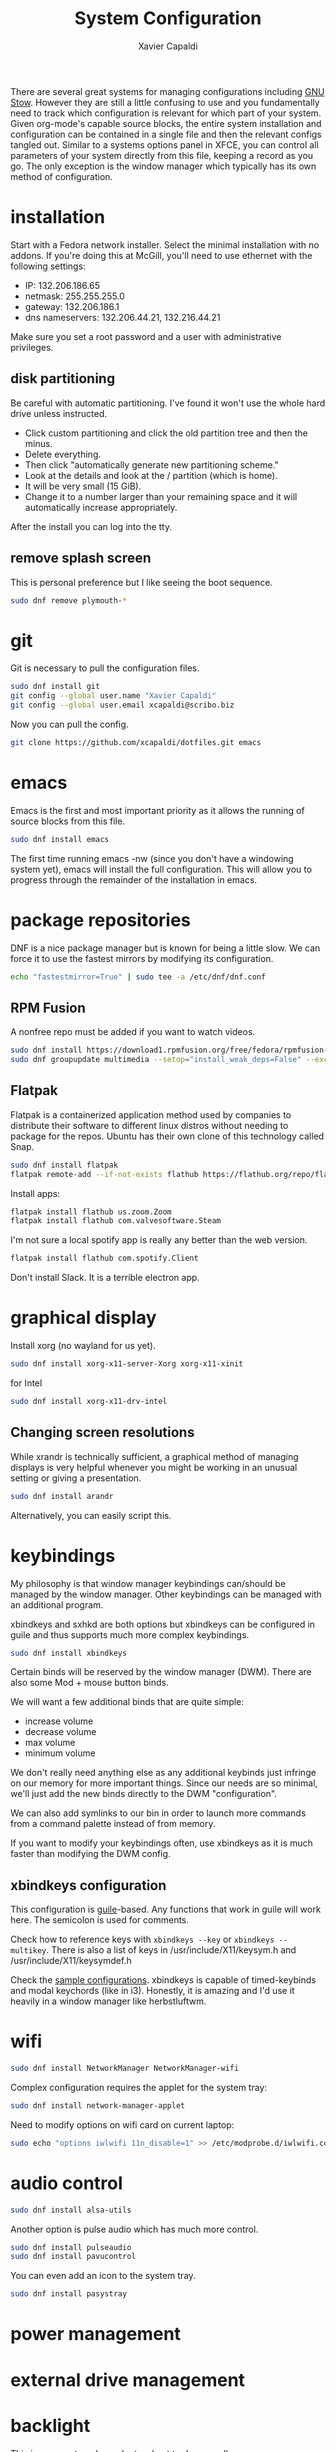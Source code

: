 #+TITLE: System Configuration
#+AUTHOR: Xavier Capaldi
#+PROPERTY: header-args    :results silent

There are several great systems for managing configurations including [[https://www.gnu.org/software/stow/][GNU Stow]].
However they are still a little confusing to use and you fundamentally need to track which configuration is relevant for which part of your system.
Given org-mode's capable source blocks, the entire system installation and configuration can be contained in a single file and then the relevant configs tangled out. 
Similar to a systems options panel in XFCE, you can control all parameters of your system directly from this file, keeping a record as you go.
The only exception is the window manager which typically has its own method of configuration.

* installation
Start with a Fedora network installer.
Select the minimal installation with no addons.
If you're doing this at McGill, you'll need to use ethernet with the following settings:
- IP: 132.206.186.65
- netmask: 255.255.255.0
- gateway: 132.206.186.1
- dns nameservers: 132.206.44.21, 132.216.44.21

Make sure you set a root password and a user with administrative privileges.

** disk partitioning
Be careful with automatic partitioning.
I've found it won't use the whole hard drive unless instructed.

- Click custom partitioning and click the old partition tree and then the minus.
- Delete everything.
- Then click "automatically generate new partitioning scheme."
- Look at the details and look at the / partition (which is home).
- It will be very small (15 GiB).
- Change it to a number larger than your remaining space and it will automatically increase appropriately.

After the install you can log into the tty.

** remove splash screen
This is personal preference but I like seeing the boot sequence.

#+BEGIN_SRC sh :dir /sudo::
  sudo dnf remove plymouth-*
#+END_SRC

* git
Git is necessary to pull the configuration files.

#+BEGIN_SRC sh :dir /sudo::
  sudo dnf install git
  git config --global user.name "Xavier Capaldi"
  git config --global user.email xcapaldi@scribo.biz
#+END_SRC

Now you can pull the config.

#+BEGIN_SRC sh :dir /home/xavier/.config
  git clone https://github.com/xcapaldi/dotfiles.git emacs
#+END_SRC

* emacs
Emacs is the first and most important priority as it allows the running of source blocks from this file.

#+BEGIN_SRC sh :dir /sudo::
  sudo dnf install emacs
#+END_SRC

The first time running emacs -nw (since you don't have a windowing system yet), emacs will install the full configuration.
This will allow you to progress through the remainder of the installation in emacs.

* package repositories
DNF is a nice package manager but is known for being a little slow.
We can force it to use the fastest mirrors by modifying its configuration.

#+BEGIN_SRC sh :dir /sudo::
  echo "fastestmirror=True" | sudo tee -a /etc/dnf/dnf.conf 
#+END_SRC

** RPM Fusion
A nonfree repo must be added if you want to watch videos.

#+BEGIN_SRC sh :dir /sudo::
  sudo dnf install https://download1.rpmfusion.org/free/fedora/rpmfusion-free-release-$(rpm -E %fedora).noarch.rpm https://download1.rpmfusion.org/nonfree/fedora/rpmfusion-nonfree-release-$(rpm -E %fedora).noarch.rpm
  sudo dnf groupupdate multimedia --setop="install_weak_deps=False" --exclude=PackageKit-gstreamer-plugin
#+END_SRC

** Flatpak
Flatpak is a containerized application method used by companies to distribute their software to different linux distros without needing to package for the repos.
Ubuntu has their own clone of this technology called Snap.

#+BEGIN_SRC sh :dir /sudo::
  sudo dnf install flatpak
  flatpak remote-add --if-not-exists flathub https://flathub.org/repo/flathub.flatpakrepo
#+END_SRC

Install apps:
#+BEGIN_SRC sh :dir /sudo::
  flatpak install flathub us.zoom.Zoom
  flatpak install flathub com.valvesoftware.Steam
#+END_SRC

I'm not sure a local spotify app is really any better than the web version.
#+BEGIN_SRC sh :dir /sudo::
  flatpak install flathub com.spotify.Client
#+END_SRC

Don't install Slack.
It is a terrible electron app.

* graphical display
Install xorg (no wayland for us yet).

#+BEGIN_SRC sh :dir /sudo::
  sudo dnf install xorg-x11-server-Xorg xorg-x11-xinit
#+END_SRC

for Intel
#+BEGIN_SRC sh :dir /sudo::
  sudo dnf install xorg-x11-drv-intel
#+END_SRC

** Changing screen resolutions
While xrandr is technically sufficient, a graphical method of managing displays is very helpful whenever you might be working in an unusual setting or giving a presentation.

#+BEGIN_SRC sh :dir /sudo::
  sudo dnf install arandr
#+END_SRC

Alternatively, you can easily script this.

* keybindings
My philosophy is that window manager keybindings can/should be managed by the window manager.
Other keybindings can be managed with an additional program.

xbindkeys and sxhkd are both options but xbindkeys can be configured in guile and thus supports much more complex keybindings.

#+BEGIN_SRC sh :dir /sudo::
  sudo dnf install xbindkeys
#+END_SRC

Certain binds will be reserved by the window manager (DWM).
There are also some Mod + mouse button binds.

We will want a few additional binds that are quite simple:
- increase volume
- decrease volume
- max volume
- minimum volume

We don't really need anything else as any additional keybinds just infringe on our memory for more important things.
Since our needs are so minimal, we'll just add the new binds directly to the DWM "configuration".

We can also add symlinks to our bin in order to launch more commands from a command palette instead of from memory.

If you want to modify your keybindings often, use xbindkeys as it is much faster than modifying the DWM config.
** xbindkeys configuration
This configuration is [[http://www.gnu.org/software/guile/guile.html][guile]]-based.
Any functions that work in guile will work here.
The semicolon is used for comments.

Check how to reference keys with ~xbindkeys --key~ or ~xbindkeys --multikey~.
There is also a list of keys in /usr/include/X11/keysym.h and /usr/include/X11/keysymdef.h

Check the [[https://www.nongnu.org/xbindkeys/xbindkeys.html#configuration][sample configurations]].
xbindkeys is capable of timed-keybinds and modal keychords (like in i3).
Honestly, it is amazing and I'd use it heavily in a window manager like herbstluftwm.

* wifi
#+BEGIN_SRC sh :dir /sudo::
  sudo dnf install NetworkManager NetworkManager-wifi
#+END_SRC

Complex configuration requires the applet for the system tray:
#+BEGIN_SRC sh :dir /sudo::
  sudo dnf install network-manager-applet
#+END_SRC

Need to modify options on wifi card on current laptop:
#+BEGIN_SRC sh :dir /sudo::
  sudo echo "options iwlwifi 11n_disable=1" >> /etc/modprobe.d/iwlwifi.conf
#+END_SRC

* audio control
#+BEGIN_SRC sh :dir /sudo::
  sudo dnf install alsa-utils
#+END_SRC

Another option is pulse audio which has much more control.
#+BEGIN_SRC sh :dir /sudo::
  sudo dnf install pulseaudio
  sudo dnf install pavucontrol
#+END_SRC

You can even add an icon to the system tray.
#+BEGIN_SRC sh :dir /sudo::
  sudo dnf install pasystray
#+END_SRC

* power management
* external drive management
* backlight
This is very system dependent so best to do manually
#+BEGIN_SRC sh :dir /sudo::
  sudo dnf install xbacklight
  ls /sys/class/backlight # probably have an intel backlight
  xrandr --verbose
#+END_SRC

Note the identifier from the xrandr call (mine was 0x41).
Now modify /etc/X11/xorg.conf:
#+BEGIN_SRC
  Section "Device"
      Indentifier "0x41"
      Driver "intel"
      Option "Backlight" "intel_backlight"
  EndSection
#+END_SRC

You'll need to reboot for this to take effect.

* fonts
I prefer to install a solid fontset which has monospaced and standard fonts.
Good options are Mozilla's Fira fontset or IBM's Plex fontset.
#+BEGIN_SRC sh :dir /sudo::
sudo dnf install mozilla-fira-mono-fonts mozilla-fira-sans-fonts
#+END_SRC

#+BEGIN_SRC sh :dir /sudo::
  sudo dnf install ibm-plex-fonts
#+END_SRC

You should also consider installing an emoji font.
It's not really crucial for an emacs setup since within emacs you can use emojify. 
However if you'd like to rice your bar, an emoji font can be very useful.
Note that just because you have an emoji font does not mean all terminals will support them.
#+BEGIN_SRC sh :dir /sudo::
  sudo dnf install google-noto-emoji-fonts google-noto-emoji-color-fonts 
#+END_SRC

Alternatively if you want to rice, another option is to install the nerd font for your main font and only use it in the bar.
I suppose if you really like tons of extra symbols and ligatures, you could use the nerd font everywhere. 
I think think it's a bit excessive.
In general I think it is simpler to use these company fonts because they'll have good support over something like DaddyTimeMono.

** International fonts
By default Emacs falls back on symbola so that's a good font to install as a backup.
#+BEGIN_SRC sh :dir /sudo::
  sudo dnf install gdouros-symbola-fonts
#+END_SRC

Alternatively, to have good international font coverage, you can install the whole set of google noto sans fonts:

#+BEGIN_SRC sh :dir /sudo::
  sudo dnf install google-noto-sans-*
#+END_SRC

Check the emacs configuration to see how these are listed as options in the config.
Installing the whole set takes ~1Gb of space so you may want to just install the font for a particular language you use often.

* shell
Alias sh to dash instead of bash.
This should speed up posix-compliant scripts.
#+BEGIN_SRC sh :dir /sudo::
  sudo dnf install dash
  sudo rm /bin/sh
  sudo ln -s /bin/dash /bin/sh
#+END_SRC

* terminal emulator
We try to use the emacs built-in terminal emulators but xterm is a fallback.
Check this [[https://anarc.at/blog/2018-05-04-terminal-emulators-2/][review of terminal emulators]] to see that xterm is actually quite small and has little latency.
In addition, xterm is one of the most compatible terminals with anything that is thrown at it.
This is a desirable trait for a fallback terminal.

#+BEGIN_SRC sh :dir /sudo::
  sudo dnf install xterm
#+END_SRC

Xterm is configured via Xresources.

* videos
These are the best applications for downloading and watching videos.
#+BEGIN_SRC sh :dir /sudo::
  sudo dnf install ffmpeg youtube-dl mpv
#+END_SRC

* printers
#+BEGIN_SRC sh :dir /sudo::
  sudo dnf install cups
#+END_SRC

Setup the printers in the physics department
#+BEGIN_SRC sh :dir /sudo::
  curl -O http://www.physics.mcgill.ca/~juan/ppd/number17.ppd
  curl -O http://www.physics.mcgill.ca/~juan/ppd/number5.ppd
  curl -O http://www.physics.mcgill.ca/~juan/ppd/phaser9.ppd

  sudo mv number17.ppd /etc/cups/ppd
  sudo mv number5.ppd /etc/cups/ppd
  sudo mv phaser9.ppd /etc/cups/ppd

  sudo lpadmin -p number17 -E -v ipp://printserver.physics.mcgill.ca/printers/number17
  sudo lpadmin -p number5 -E -v ipp://printserver.physics.mcgill.ca/printers/number5
  sudo lpadmin -p phaser9 -E -v ipp://printserver.physics.mcgill.ca/printers/phaser9
#+END_SRC

Selinux will have an issue with this so:
#+BEGIN_SRC sh :dir /sudo::
  sudo /sbin/restorecon -v /etc/cups/ppd/number17.ppd
  sudo /sbin/restorecon -v /etc/cups/ppd/number5.ppd
  sudo /sbin/restorecon -v /etc/cups/ppd/phaser9.ppd
#+END_SRC

* text editors
#+BEGIN_SRC sh :dir /sudo::
  sudo dnf install vim
#+END_SRC

* java
#+BEGIN_SRC sh :dir /sudo::
  sudo dnf install icedtea-web
#+END_SRC

* applications
** graphics
#+BEGIN_SRC sh :dir /sudo::
  sudo dnf install sxiv inkscape gimp ImageMagick
#+END_SRC

sxiv is amazing and easily rivals image-dired in emacs.
It is like a dmenu of images and can even pipe images.

** CAD
#+BEGIN_SRC sh :dir /sudo::
  sudo dnf install freecad
#+END_SRC

** PCB
#+BEGIN_SRC sh :dir /sudo::
  sudo dnf install kicad
#+END_SRC

* terminal applications
** critical
#+BEGIN_SRC sh :dir /sudo::
  sudo dnf install unzip
#+END_SRC

** other
#+BEGIN_SRC sh :dir /sudo::
  sudo dnf install ftp espeak lm_sensors entr task-spooler urlview tree byanz oneko
#+END_SRC

* internet browsers
#+BEGIN_SRC sh :dir /sudo::
  sudo dnf install firefox
#+END_SRC

* office
#+BEGIN_SRC sh :dir /sudo::
  sudo dnf install libreoffice
#+END_SRC

* PDF
I'll use pdf-tools in emacs but here is documentation for alternatives:

The most minimal is just to use mupdf which is crude at best.
#+BEGIN_SRC sh :dir /sudo::
  sudo dnf install mupdf
#+END_SRC

A step up is zathura which has some nice features included smooth page transitions, color theming and reading from standard input.
#+BEGIN_SRC sh :dir /sudo::
  sudo dnf install zathura zathura-pdf-mupdf zathura-djvu
#+END_SRC

Maybe evince?
#+BEGIN_SRC sh :dir /sudo::
  sudo dnf install evince
#+END_SRC

Or Okular for the most comprehensive PDF editing features.
I believe Okular is the only tool I've found on linux that can do typewriter in a PDF or draw arbitrary lines.
I usually avoid installing it as much as a I can.

* Dropbox
I've always installed it from their [[https://www.dropbox.com/install-linux][rpm package on their website]].

* system tray
Stalonetray is in the repos (as apposed to trayer) so I use that.

#+BEGIN_SRC sh :dir /sudo::
  sudo dnf install stalonetray
#+END_SRC

* notifications
I use my own notification daemon, [[https://github.com/xcapaldi/fondle][fondle]].
Fondle is a python program and has a few dependencies:
#+BEGIN_SRC sh :dir /sudo::
  sudo dnf install python3-gobject gtk3
#+END_SRC

Clone the repository:
#+BEGIN_SRC sh :dir /home/xavier/src
  git clone https://github.com/xcapaldi/fondle.git
#+END_SRC

And install:
#+BEGIN_SRC sh :dir /sudo::/home/xavier/src/fondle
  sudo make install
#+END_SRC

Fondle is configured via flags at runtime so all the options can be set in [[*xinitrc][xinitrc]]. 

* screenlock
This is the most amazing and trippy screen locker I've seen.
#+BEGIN_SRC sh :dir /sudo::
  sudo dnf install xlock
#+END_SRC

* password management
Pass is really sexy but it isn't easily portable and it seems a bit like reinventing the wheel. 
Keepassxc is a graphical tool with a command-line interface.
It is cross-platform compatible with all operating systems and the password store can be transported as a single database.
#+BEGIN_SRC sh :dir /sudo::
  sudo dnf install keepassxc
#+END_SRC

There are browser extensions as well for this.

** backup database?
* gpg
Of course I am using a master and subkey strategy for my gpg keys.
This seems to be the best practice these days.
I'll add my references to this section later.
In short, my master key is kept on an offline security drive.
Most actions are performed with my temporary subkeys which I use on the machine. 
To move to a new computer, you can just copy your .gnupg directory over.

* email
#+BEGIN_SRC sh :dir /sudo::
  sudo dnf install mbsync msmtp notmuch emacs-notmuch
#+END_SRC

We will use a gtk pinentry application.
Maybe later we will try to use emacs for this.
#+BEGIN_SRC sh :dir /sudo::
  sudo dnf install pinentry-gtk
#+END_SRC

The passwords are stored in gpg-encrypted plain-text files.
Use the following command to encrypt the files:
#+BEGIN_SRC sh :dir /sudo::
  gpg --default-recipient-self -e /path/to/plain/password
#+END_SRC

** mbsync                                                            :config:
This takes care of syncing our mail between the server and the computer.

*** mail.mcgill
#+BEGIN_SRC sh :tangle no
IMAPAccount mail.mcgill
# Address to connect to
Host outlook.office365.com
User xavier.capaldi@mail.mcgill.ca
PassCmd "gpg2 -q --for-your-eyes-only --no-tty -d ~/.config/emacs/mail/mail.mcgill.ca.gpg"
#
# Use SSL
SSLType IMAPS
# The following line should work. If get certificate errors, uncomment the two following lines and read the "Troubleshooting" section.
CertificateFile /etc/ssl/certs/ca-bundle.crt
#CertificateFile ~/.cert/imap.gmail.com.pem
#CertificateFile ~/.cert/Equifax_Secure_CA.pem

IMAPStore mail.mcgill-remote
Account mail.mcgill

MaildirStore mail.mcgill-local
Subfolders Verbatim
# The trailing "/" is important
Path ~/.mail/mail.mcgill/
Inbox ~/.mail/mail.mcgill/INBOX

Channel mail.mcgill
Master :mail.mcgill-remote:
Slave :mail.mcgill-local:
# Exclude everything under the internal [Gmail] folder, except the interesting folders
#Patterns * ![Gmail]* "[Gmail]/Sent Mail" "[Gmail]/Starred" "[Gmail]/All Mail"
# Or include everything
Patterns * !Calendar* !Contacts* !"Conversation History"* !Journal* !Notes* !"RSS Feeds"* !"Sent"* !"Sync Issues"* !Trash* !Tasks* !Clutter*
# Automatically create missing mailboxes, both locally and on the server
Create Both
# Save the synchronization state files in the relevant directory
SyncState *
#+END_SRC

*** mcgill
#+BEGIN_SRC sh :tangle no
IMAPAccount mcgill
# Address to connect to
Host outlook.office365.com
User xavier.capaldi@mcgill.ca
PassCmd "gpg2 -q --for-your-eyes-only --no-tty -d ~/.config/emacs/mail/mcgill.ca.gpg"
#
# Use SSL
SSLType IMAPS
# The following line should work. If get certificate errors, uncomment the two following lines and read the "Troubleshooting" section.
CertificateFile /etc/ssl/certs/ca-bundle.crt
#CertificateFile ~/.cert/imap.gmail.com.pem
#CertificateFile ~/.cert/Equifax_Secure_CA.pem

IMAPStore mcgill-remote
Account mcgill

MaildirStore mcgill-local
Subfolders Verbatim
# The trailing "/" is important
Path ~/.mail/mcgill/
Inbox ~/.mail/mcgill/INBOX

Channel mcgill
Master :mcgill-remote:
Slave :mcgill-local:
# Exclude everything under the internal [Gmail] folder, except the interesting folders
#Patterns * ![Gmail]* "[Gmail]/Sent Mail" "[Gmail]/Starred" "[Gmail]/All Mail"
# Or include everything
Patterns * !Calendar* !Contacts* !"Conversation History"* !Journal* !Notes* !"RSS Feeds"* !sent* !"Sync Issues"* !Trash* !Tasks* !Clutter* !Archive1*
# Automatically create missing mailboxes, both locally and on the server
Create Both
# Save the synchronization state files in the relevant directory
SyncState *
#+END_SRC

*** physics.mcgill
#+BEGIN_SRC sh :tangle ~/.mbsyncrc
IMAPAccount physics.mcgill
# Address to connect to
Host imap.physics.mcgill.ca
User capaldix
PassCmd "gpg2 -q --for-your-eyes-only --no-tty -d ~/.config/emacs/mail/physics.mcgill.ca.gpg"
#
# Use SSL
SSLType IMAPS
# The following line should work. If get certificate errors, uncomment the two following lines and read the "Troubleshooting" section.
CertificateFile /etc/ssl/certs/ca-bundle.crt
#CertificateFile ~/.cert/imap.gmail.com.pem
#CertificateFile ~/.cert/Equifax_Secure_CA.pem

IMAPStore physics.mcgill-remote
Account physics.mcgill

MaildirStore physics.mcgill-local
Subfolders Verbatim
# The trailing "/" is important
Path ~/.mail/physics.mcgill/
Inbox ~/.mail/physics.mcgill/INBOX

Channel physics.mcgill
Master :physics.mcgill-remote:
Slave :physics.mcgill-local:
# Exclude everything under the internal [Gmail] folder, except the interesting folders
#Patterns * ![Gmail]* "[Gmail]/Sent Mail" "[Gmail]/Starred" "[Gmail]/All Mail"
# Or include everything
Patterns * !Sent* !drafts* !junk* !sent* !trash*
# Automatically create missing mailboxes, both locally and on the server
Create Both
# Save the synchronization state files in the relevant directory
SyncState *
#+END_SRC

*** scribo
#+BEGIN_SRC sh :tangle ~/.mbsyncrc
IMAPAccount scribo
# Address to connect to
Host mail.lonex.com
User xcapaldi@scribo.biz
PassCmd "gpg2 -q --for-your-eyes-only --no-tty -d ~/.config/emacs/mail/scribo.biz.gpg"
#
# Use SSL
SSLType IMAPS
# The following line should work. If get certificate errors, uncomment the two following lines and read the "Troubleshooting" section.
CertificateFile /etc/ssl/certs/ca-bundle.crt
#CertificateFile ~/.cert/imap.gmail.com.pem
#CertificateFile ~/.cert/Equifax_Secure_CA.pem

IMAPStore scribo-remote
Account scribo

MaildirStore scribo-local
Subfolders Verbatim
# The trailing "/" is important
Path ~/.mail/scribo/
Inbox ~/.mail/scribo/INBOX

Channel scribo
Master :scribo-remote:
Slave :scribo-local:
# Exclude everything under the internal [Gmail] folder, except the interesting folders
#Patterns * ![Gmail]* "[Gmail]/Sent Mail" "[Gmail]/Starred" "[Gmail]/All Mail"
# Or include everything
Patterns * !drafts* !junk* !sent* !trash*
# Automatically create missing mailboxes, both locally and on the server
Create Both
# Save the synchronization state files in the relevant directory
SyncState *
#+END_SRC

*** giftedfleece
#+BEGIN_SRC sh :tangle ~/.mbsyncrc
IMAPAccount giftedfleece
# Address to connect to
Host mail.lonex.com
User beeboy@giftedfleece.com
PassCmd "gpg2 -q --for-your-eyes-only --no-tty -d ~/.config/emacs/mail/giftedfleece.com.gpg"
#
# Use SSL
SSLType IMAPS
# The following line should work. If get certificate errors, uncomment the two following lines and read the "Troubleshooting" section.
CertificateFile /etc/ssl/certs/ca-bundle.crt
#CertificateFile ~/.cert/imap.gmail.com.pem
#CertificateFile ~/.cert/Equifax_Secure_CA.pem

IMAPStore giftedfleece-remote
Account giftedfleece

MaildirStore giftedfleece-local
Subfolders Verbatim
# The trailing "/" is important
Path ~/.mail/giftedfleece/
Inbox ~/.mail/giftedfleece/INBOX

Channel giftedfleece
Master :giftedfleece-remote:
Slave :giftedfleece-local:
# Exclude everything under the internal [Gmail] folder, except the interesting folders
#Patterns * ![Gmail]* "[Gmail]/Sent Mail" "[Gmail]/Starred" "[Gmail]/All Mail"
# Or include everything
Patterns !junk* !sent* !trash* !drafts*
# Automatically create missing mailboxes, both locally and on the server
Create Both
# Save the synchronization state files in the relevant directory
SyncState *
#+END_SRC

*** gmail
#+BEGIN_SRC sh :tangle ~/.mbsyncrc
IMAPAccount gmail
# Address to connect to
Host imap.gmail.com
User xavier.capaldi@gmail.com
PassCmd "gpg2 -q --for-your-eyes-only --no-tty -d ~/.config/emacs/mail/gmail.com.gpg"
#
# Use SSL
SSLType IMAPS
# The following line should work. If get certificate errors, uncomment the two following lines and read the "Troubleshooting" section.
CertificateFile /etc/ssl/certs/ca-bundle.crt
#CertificateFile ~/.cert/imap.gmail.com.pem
#CertificateFile ~/.cert/Equifax_Secure_CA.pem

IMAPStore gmail-remote
Account gmail

MaildirStore gmail-local
Subfolders Verbatim
# The trailing "/" is important
Path ~/.mail/gmail/
Inbox ~/.mail/gmail/Inbox

Channel gmail
Master :gmail-remote:
Slave :gmail-local:
# Exclude everything under the internal [Gmail] folder, except the interesting folders
Patterns * !"Inbox/Sync Issues"* !"[Gmail]/All Mail"* !"[Gmail]/Starred"* !"[Gmail]/Important"* !archive* !drafts* !flagged* !important* !sent* !spam* !trash*
# Or include everything
#Patterns *
# Automatically create missing mailboxes, both locally and on the server
Create Both
# Save the synchronization state files in the relevant directory
SyncState *
#+END_SRC

** notmuch                                                           :config:
*** database configuration
The only value supported here is 'path' which should be the top-level directory where your mail currently exists and to where mail will be delivered in the future.
Files should be individual email messages.
Notmuch will store its database within a sub-directory of the path configured here named ".notmuch".

#+BEGIN_SRC sh :tangle ~/.notmuch-config
[database]
path=/home/xavier/.mail
#+END_SRC

*** user configuration
Here is where you can let notmuch know how you would like to be addressed.
Valid settings are

name		Your full name.
primary_email	Your primary email address.
other_email	A list (separated by ';') of other email addresses at which you receive email.

Notmuch will use the various email addresses configured here when formatting replies.
It will avoid including your own addresses in the recipient list of replies, and will set the From address based on the address to which the original email was addressed.

#+BEGIN_SRC sh :tangle ~/.notmuch-config
[user]
name=Xavier Capaldi
primary_email=capaldix@physics.mcgill.ca
other_email=xcapaldi@scribo.biz;beeboy@giftedfleece.com;xavier.capaldi@gmail.com;
#+END_SRC

*** configuration for "notmuch new"
The following options are supported here:

tags	A list (separated by ';') of the tags that will be added to all messages incorporated by "notmuch new".

ignore	A list (separated by ';') of file and directory names that will not be searched for messages by "notmuch new".

	NOTE: *Every* file/directory that goes by one of those names will be ignored, independent of its depth/location	in the mail store.

#+BEGIN_SRC sh :tangle ~/.notmuch-config
[new]
tags=unread;inbox;
ignore=
#+END_SRC

*** search configuration
The following option is supported here:

exclude_tags
	A ;-separated list of tags that will be excluded from search results by default.
	Using an excluded tag in a query will override that exclusion.

#+BEGIN_SRC sh :tangle ~/.notmuch-config
[search]
exclude_tags=deleted;spam;
#+END_SRC

*** maildir compatibility configuration
The following option is supported here:

synchronize_flags      Valid values are true and false.

If true, then the following maildir flags (in message filenames) will be synchronized with the corresponding notmuch tags:

	Flag	Tag
	----	-------
	D	draft
	F	flagged
	P	passed
	R	replied
	S	unread (added when 'S' flag is not present)

The "notmuch new" command will notice flag changes in filenames and update tags, while the "notmuch tag" and "notmuch restore" commands will notice tag changes and update flags in filenames.

#+BEGIN_SRC sh :tangle ~/.notmuch-config
[maildir]
synchronize_flags=true
#+END_SRC

** msmtp                                                             :config:
This application takes care of sending our emails.
The passwords are all stored in GPG-encrypted files and decryted on demand when sending mail.

You can test msmtp from the command line:
#+BEGIN_SRC sh :dir /sudo::
  printf "Subject: Test\nhello there username." | msmtp -a default username@domain.com
#+END_SRC

We need to symlink the sendmail command to msmtp:
#+BEGIN_SRC sh :dir /sudo::
  sudo ln -s /usr/bin/msmtp /usr/sbin/sendmail
#+END_SRC

*** default values
#+BEGIN_SRC sh :tangle ~/.config/msmtp/config
defaults
protocol smtp
auth  on
tls   on
tls_starttls on
tls_trust_file /etc/ssl/certs/ca-bundle.crt
#logfile ~/.msmtp.log
#+END_SRC

*** mail.mcgill
#+BEGIN_SRC sh :tangle no
account       mail.mcgill.ca
host          smtp.office365.com
port          587
from          xavier.capaldi@mail.mcgill.ca
user          xavier.capaldi@mail.mcgill.ca
passwordeval  "gpg --quiet --for-your-eyes-only --no-tty --decrypt ~/.config/emacs/mail/mail.mcgill.ca.gpg"
#+END_SRC

*** mcgill
#+BEGIN_SRC sh :tangle no
account      mcgill.ca
host         smtp.office365.com
port         587
from         xavier.capaldi@mcgill.ca
user         xavier.capaldi@mcgill.ca
passwordeval  "gpg --quiet --for-your-eyes-only --no-tty --decrypt ~/.config/emacs/mail/mcgill.ca.gpg"
#+END_SRC

*** physics.mcgill
#+BEGIN_SRC sh :tangle ~/.config/msmtp/config
account      physics.mcgill.ca
host         mailhost.physics.mcgill.ca
port         587
from         capaldix@physics.mcgill.ca
user         capaldix@physics.mcgill.ca
passwordeval  "gpg --quiet --for-your-eyes-only --no-tty --decrypt ~/.config/emacs/mail/physics.mcgill.ca.gpg"
#+END_SRC

*** giftedfleece
#+BEGIN_SRC sh :tangle ~/.config/msmtp/config
account      giftedfleece.com
host         mail.lonex.com
port         465
from         beeboy@giftedfleece.com
user         beeboy@giftedfleece.com
passwordeval  "gpg --quiet --for-your-eyes-only --no-tty --decrypt ~/.config/emacs/mail/giftedfleece.com.gpg"
tls_starttls off
#+END_SRC

*** scribo
#+BEGIN_SRC sh :tangle ~/.config/msmtp/config
account      scribo.biz
host         mail.lonex.com
port         465
from         xcapaldi@scribo.biz
user         xcapaldi@scribo.biz
passwordeval  "gpg --quiet --for-your-eyes-only --no-tty --decrypt ~/.config/emacs/mail/scribo.biz.gpg"
tls_starttls off
#+END_SRC

*** gmail
Make sure you allow less secure apps to access your gmail account or this will not work
#+BEGIN_SRC sh :tangle ~/.config/msmtp/config
account      gmail.com
host         smtp.gmail.com
port         587
from         xavier.capaldi@gmail.com
user         xavier.capaldi@gmail.com
passwordeval  "gpg --quiet --for-your-eyes-only --no-tty --decrypt ~/.config/emacs/mail/gmail.com.gpg"
#+END_SRC

* window manager
I will use dwm for now so the configuration is a separate git repo.
* xinitrc                                                           :config:
This defines what is launched when running startx.
If you want to run emacs alone, you need to run ~startx /usr/bin/emacs~.

*** xinitrc-common
Mandatorily source xinitrc-common, which is common code shared between the
Xsession and xinitrc scripts which has been factored out to avoid duplication.
#+BEGIN_SRC sh :tangle ~/.xinitrc
  #!/usr/bin/sh
  . /etc/X11/xinit/xinitrc-common
#+END_SRC

*** startup applications
#+BEGIN_SRC sh :tangle ~/.xinitrc
  killall notification-daemon &> /dev/null
  fondle ~/bin/mybar.sh -c "xsetroot -name" &
  stalonetray &
  emacs --daemon &
  export _JAVA_AWT_WM_NONREPARENTING=1 &
#+END_SRC

*** default window manager
#+BEGIN_SRC sh :tangle ~/.xinitrc
  exec dwm
#+END_SRC

*** system fallbacks
The user may have their own clients they want to run.  If they don't,
fall back to system defaults.
#+BEGIN_SRC sh :tangle ~/.xinitrc
  if [ -f $HOME/.Xclients ]; then
      exec $CK_XINIT_SESSION $SSH_AGENT $HOME/.Xclients || \
      exec $CK_XINIT_SESSION $SSH_AGENT $HOME/.Xclients
  elif [ -f /etc/X11/xinit/Xclients ]; then
      exec $CK_XINIT_SESSION $SSH_AGENT /etc/X11/xinit/Xclients || \
      exec $CK_XINIT_SESSION $SSH_AGENT /etc/X11/xinit/Xclients
  else
      # Failsafe settings.  Although we should never get here
      # (we provide fallbacks in Xclients as well) it can't hurt.
      [ -x /usr/bin/xsetroot ] && /usr/bin/xsetroot -solid '#222E45'
      [ -x /usr/bin/xclock ] && /usr/bin/xclock -geometry 100x100-5+5 &
      [ -x /usr/bin/xterm ] && xterm -geometry 80x50-50+150 &
      [ -x /usr/bin/twm ] && /usr/bin/twm
  fi
#+END_SRC
* scripts                                                            :config:
** mybar.sh
#+BEGIN_SRC sh :tangle ~/bin/mybar.sh
  #!/usr/bin/sh
  date
#+END_SRC
